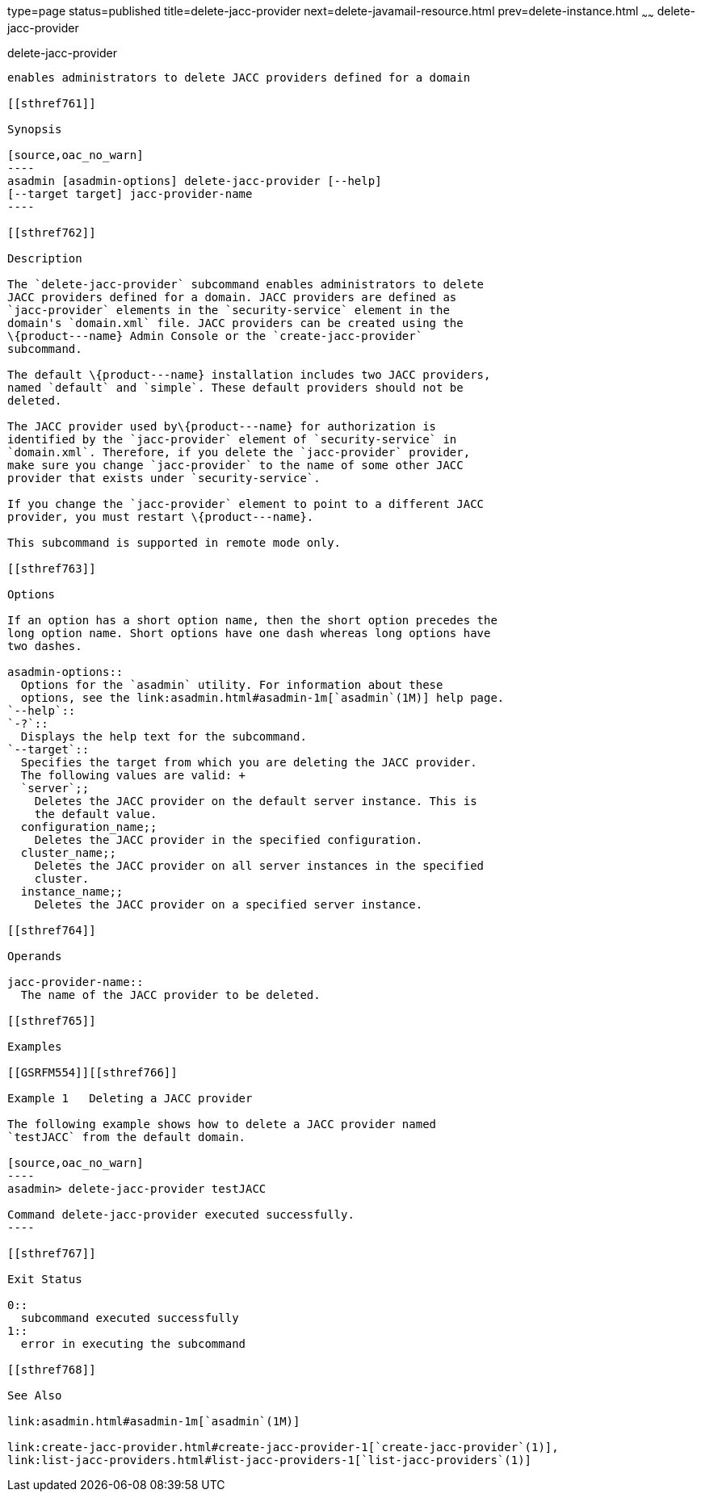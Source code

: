 type=page
status=published
title=delete-jacc-provider
next=delete-javamail-resource.html
prev=delete-instance.html
~~~~~~
delete-jacc-provider
====================

[[delete-jacc-provider-1]][[GSRFM00086]][[delete-jacc-provider]]

delete-jacc-provider
--------------------

enables administrators to delete JACC providers defined for a domain

[[sthref761]]

Synopsis

[source,oac_no_warn]
----
asadmin [asadmin-options] delete-jacc-provider [--help]
[--target target] jacc-provider-name
----

[[sthref762]]

Description

The `delete-jacc-provider` subcommand enables administrators to delete
JACC providers defined for a domain. JACC providers are defined as
`jacc-provider` elements in the `security-service` element in the
domain's `domain.xml` file. JACC providers can be created using the
\{product---name} Admin Console or the `create-jacc-provider`
subcommand.

The default \{product---name} installation includes two JACC providers,
named `default` and `simple`. These default providers should not be
deleted.

The JACC provider used by\{product---name} for authorization is
identified by the `jacc-provider` element of `security-service` in
`domain.xml`. Therefore, if you delete the `jacc-provider` provider,
make sure you change `jacc-provider` to the name of some other JACC
provider that exists under `security-service`.

If you change the `jacc-provider` element to point to a different JACC
provider, you must restart \{product---name}.

This subcommand is supported in remote mode only.

[[sthref763]]

Options

If an option has a short option name, then the short option precedes the
long option name. Short options have one dash whereas long options have
two dashes.

asadmin-options::
  Options for the `asadmin` utility. For information about these
  options, see the link:asadmin.html#asadmin-1m[`asadmin`(1M)] help page.
`--help`::
`-?`::
  Displays the help text for the subcommand.
`--target`::
  Specifies the target from which you are deleting the JACC provider.
  The following values are valid: +
  `server`;;
    Deletes the JACC provider on the default server instance. This is
    the default value.
  configuration_name;;
    Deletes the JACC provider in the specified configuration.
  cluster_name;;
    Deletes the JACC provider on all server instances in the specified
    cluster.
  instance_name;;
    Deletes the JACC provider on a specified server instance.

[[sthref764]]

Operands

jacc-provider-name::
  The name of the JACC provider to be deleted.

[[sthref765]]

Examples

[[GSRFM554]][[sthref766]]

Example 1   Deleting a JACC provider

The following example shows how to delete a JACC provider named
`testJACC` from the default domain.

[source,oac_no_warn]
----
asadmin> delete-jacc-provider testJACC

Command delete-jacc-provider executed successfully.
----

[[sthref767]]

Exit Status

0::
  subcommand executed successfully
1::
  error in executing the subcommand

[[sthref768]]

See Also

link:asadmin.html#asadmin-1m[`asadmin`(1M)]

link:create-jacc-provider.html#create-jacc-provider-1[`create-jacc-provider`(1)],
link:list-jacc-providers.html#list-jacc-providers-1[`list-jacc-providers`(1)]


